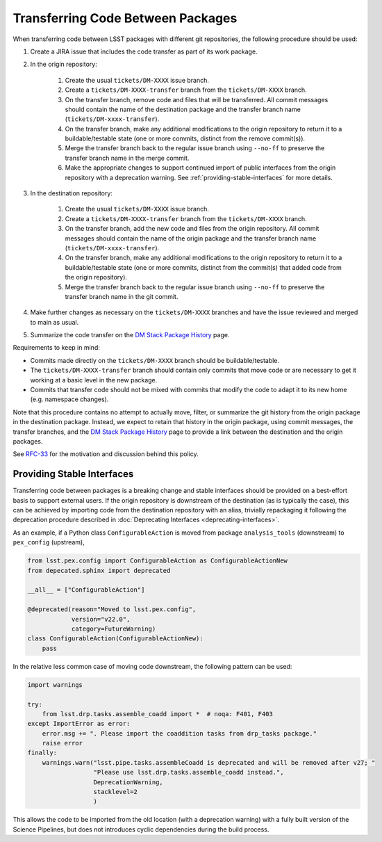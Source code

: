 ##################################
Transferring Code Between Packages
##################################

When transferring code between LSST packages with different git repositories,
the following procedure should be used:

#. Create a JIRA issue that includes the code transfer as part of its work package.

#. In the origin repository:

    #. Create the usual ``tickets/DM-XXXX`` issue branch.

    #. Create a ``tickets/DM-XXXX-transfer`` branch from the
       ``tickets/DM-XXXX`` branch.

    #. On the transfer branch, remove code and files that will be transferred.
       All commit messages should contain the name of the destination package
       and the transfer branch name (``tickets/DM-xxxx-transfer``).

    #. On the transfer branch, make any additional modifications to the origin
       repository to return it to a buildable/testable state (one or more
       commits, distinct from the remove commit(s)).

    #. Merge the transfer branch back to the regular issue branch using
       ``--no-ff`` to preserve the transfer branch name in the merge commit.

    #. Make the appropriate changes to support continued import of public interfaces from the origin
       repository with a deprecation warning. See :ref:`providing-stable-interfaces` for more details.

#. In the destination repository:

    #. Create the usual ``tickets/DM-XXXX`` issue branch.

    #. Create a ``tickets/DM-XXXX-transfer`` branch from the
       ``tickets/DM-XXXX`` branch.

    #. On the transfer branch, add the new code and files from the origin
       repository.  All commit messages should contain the name of the origin
       package and the transfer branch name (``tickets/DM-xxxx-transfer``).

    #. On the transfer branch, make any additional modifications to the origin
       repository to return it to a buildable/testable state (one or more
       commits, distinct from the commit(s) that added code from the origin
       repository).

    #. Merge the transfer branch back to the regular issue branch using
       ``--no-ff`` to preserve the transfer branch name in the git commit.

#. Make further changes as necessary on the ``tickets/DM-XXXX`` branches and have
   the issue reviewed and merged to main as usual.

#. Summarize the code transfer on the `DM Stack Package History`_ page.

Requirements to keep in mind:

* Commits made directly on the ``tickets/DM-XXXX`` branch should be
  buildable/testable.

* The ``tickets/DM-XXXX-transfer`` branch should contain only commits that move
  code or are necessary to get it working at a basic level in the new package.

* Commits that transfer code should not be mixed with commits that modify the
  code to adapt it to its new home (e.g. namespace changes).

Note that this procedure contains no attempt to actually move, filter, or
summarize the git history from the origin package in the destination package.
Instead, we expect to retain that history in the origin package, using commit
messages, the transfer branches, and the `DM Stack Package History`_ page to
provide a link between the destination and the origin packages.

See `RFC-33`_ for the motivation and discussion behind this policy.

.. _RFC-33: https://jira.lsstcorp.org/browse/rfc-33
.. _DM Stack Package History: https://confluence.lsstcorp.org/display/DM/DM+Stack+Package+History


.. _providing-stable-interfaces:

Providing Stable Interfaces
===========================

Transferring code between packages is a breaking change and stable interfaces should be provided on a
best-effort basis to support external users.
If the origin repository is downstream of the destination (as is typically the case),
this can be achieved by importing code from the destination repository with an alias,
trivially repackaging it following the deprecation procedure described in
:doc:`Deprecating Interfaces <deprecating-interfaces>`.

As an example, if a Python class ``ConfigurableAction`` is moved from package ``analysis_tools`` (downstream) to ``pex_config`` (upstream),

.. code-block:: python

    from lsst.pex.config import ConfigurableAction as ConfigurableActionNew
    from depecated.sphinx import deprecated

    __all__ = ["ConfigurableAction"]

    @deprecated(reason="Moved to lsst.pex.config",
                version="v22.0",
                category=FutureWarning)
    class ConfigurableAction(ConfigurableActionNew):
        pass

In the relative less common case of moving code downstream, the following pattern can be used:

.. code-block:: python

    import warnings

    try:
        from lsst.drp.tasks.assemble_coadd import *  # noqa: F401, F403
    except ImportError as error:
        error.msg += ". Please import the coaddition tasks from drp_tasks package."
        raise error
    finally:
        warnings.warn("lsst.pipe.tasks.assembleCoadd is deprecated and will be removed after v27; "
                      "Please use lsst.drp.tasks.assemble_coadd instead.",
                      DeprecationWarning,
                      stacklevel=2
                      )

This allows the code to be imported from the old location (with a deprecation warning) with a fully built
version of the Science Pipelines, but does not introduces cyclic dependencies during the build process.
